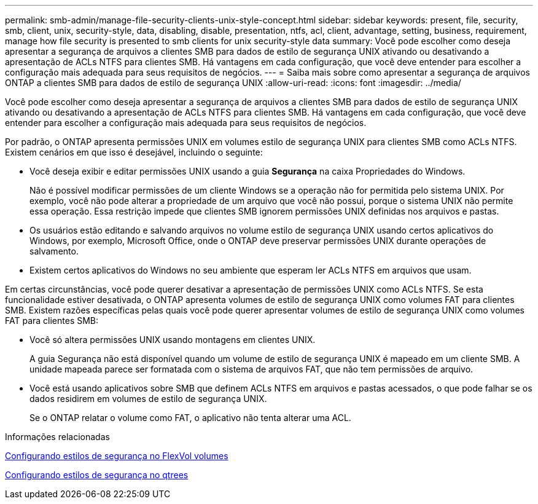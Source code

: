 ---
permalink: smb-admin/manage-file-security-clients-unix-style-concept.html 
sidebar: sidebar 
keywords: present, file, security, smb, client, unix, security-style, data, disabling, disable, presentation, ntfs, acl, client, advantage, setting, business, requirement, manage how file security is presented to smb clients for unix security-style data 
summary: Você pode escolher como deseja apresentar a segurança de arquivos a clientes SMB para dados de estilo de segurança UNIX ativando ou desativando a apresentação de ACLs NTFS para clientes SMB. Há vantagens em cada configuração, que você deve entender para escolher a configuração mais adequada para seus requisitos de negócios. 
---
= Saiba mais sobre como apresentar a segurança de arquivos ONTAP a clientes SMB para dados de estilo de segurança UNIX
:allow-uri-read: 
:icons: font
:imagesdir: ../media/


[role="lead"]
Você pode escolher como deseja apresentar a segurança de arquivos a clientes SMB para dados de estilo de segurança UNIX ativando ou desativando a apresentação de ACLs NTFS para clientes SMB. Há vantagens em cada configuração, que você deve entender para escolher a configuração mais adequada para seus requisitos de negócios.

Por padrão, o ONTAP apresenta permissões UNIX em volumes estilo de segurança UNIX para clientes SMB como ACLs NTFS. Existem cenários em que isso é desejável, incluindo o seguinte:

* Você deseja exibir e editar permissões UNIX usando a guia *Segurança* na caixa Propriedades do Windows.
+
Não é possível modificar permissões de um cliente Windows se a operação não for permitida pelo sistema UNIX. Por exemplo, você não pode alterar a propriedade de um arquivo que você não possui, porque o sistema UNIX não permite essa operação. Essa restrição impede que clientes SMB ignorem permissões UNIX definidas nos arquivos e pastas.

* Os usuários estão editando e salvando arquivos no volume estilo de segurança UNIX usando certos aplicativos do Windows, por exemplo, Microsoft Office, onde o ONTAP deve preservar permissões UNIX durante operações de salvamento.
* Existem certos aplicativos do Windows no seu ambiente que esperam ler ACLs NTFS em arquivos que usam.


Em certas circunstâncias, você pode querer desativar a apresentação de permissões UNIX como ACLs NTFS. Se esta funcionalidade estiver desativada, o ONTAP apresenta volumes de estilo de segurança UNIX como volumes FAT para clientes SMB. Existem razões específicas pelas quais você pode querer apresentar volumes de estilo de segurança UNIX como volumes FAT para clientes SMB:

* Você só altera permissões UNIX usando montagens em clientes UNIX.
+
A guia Segurança não está disponível quando um volume de estilo de segurança UNIX é mapeado em um cliente SMB. A unidade mapeada parece ser formatada com o sistema de arquivos FAT, que não tem permissões de arquivo.

* Você está usando aplicativos sobre SMB que definem ACLs NTFS em arquivos e pastas acessados, o que pode falhar se os dados residirem em volumes de estilo de segurança UNIX.
+
Se o ONTAP relatar o volume como FAT, o aplicativo não tenta alterar uma ACL.



.Informações relacionadas
xref:configure-security-styles-task.adoc[Configurando estilos de segurança no FlexVol volumes]

xref:configure-security-styles-qtrees-task.adoc[Configurando estilos de segurança no qtrees]
